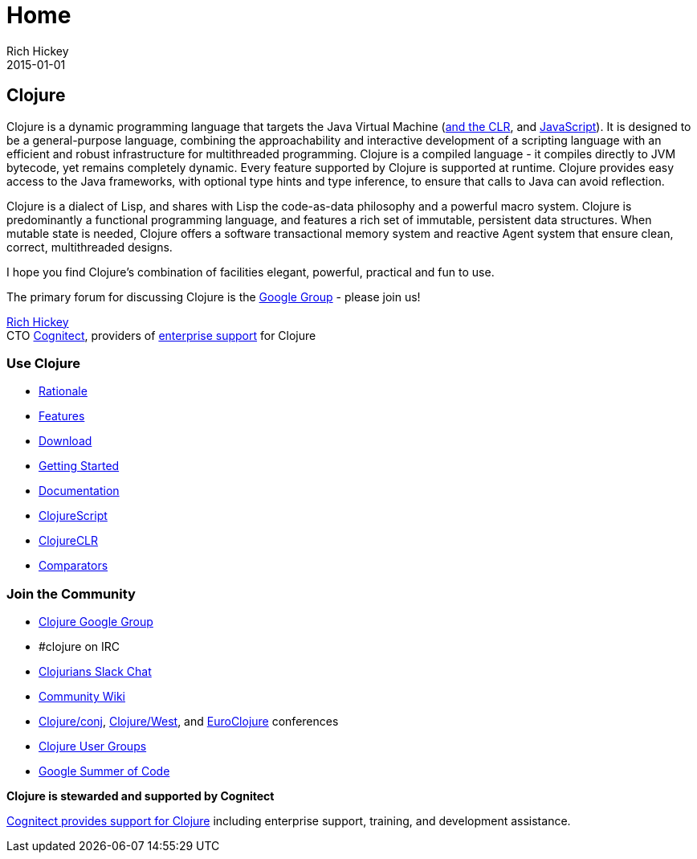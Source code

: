 = Home
Rich Hickey
2015-01-01
:jbake-type: page
:toc: macro

ifdef::env-github,env-browser[:outfilesuffix: .adoc]

== Clojure

Clojure is a dynamic programming language that targets the Java Virtual Machine (http://github.com/clojure/clojure-clr[and the CLR], and http://github.com/clojure/clojurescript[JavaScript]). It is designed to be a general-purpose language, combining the approachability and interactive development of a scripting language with an efficient and robust infrastructure for multithreaded programming. Clojure is a compiled language - it compiles directly to JVM bytecode, yet remains completely dynamic. Every feature supported by Clojure is supported at runtime. Clojure provides easy access to the Java frameworks, with optional type hints and type inference, to ensure that calls to Java can avoid reflection.

Clojure is a dialect of Lisp, and shares with Lisp the code-as-data philosophy and a powerful macro system. Clojure is predominantly a functional programming language, and features a rich set of immutable, persistent data structures. When mutable state is needed, Clojure offers a software transactional memory system and reactive Agent system that ensure clean, correct, multithreaded designs.

I hope you find Clojure's combination of facilities elegant, powerful, practical and fun to use.

The primary forum for discussing Clojure is the http://groups.google.com/group/clojure[Google Group] - please join us!

https://twitter.com/richhickey[Rich Hickey] +
CTO http://cognitect.com/[Cognitect], providers of http://cognitect.com/support-document#platform-support[enterprise support] for Clojure

=== Use Clojure


* <<about/rationale#,Rationale>>
* <<about/features#,Features>>
* <<community/downloads#,Download>>
* <<guides/getting_started#,Getting Started>>
* <<reference/documentation#,Documentation>>
* <<about/clojurescript#,ClojureScript>>
* <<about/clojureclr#,ClojureCLR>>
* <<guides/comparators#,Comparators>>

=== Join the Community


* http://groups.google.com/group/clojure[Clojure Google Group]
* #clojure on IRC
* http://clojurians.net/[Clojurians Slack Chat]
* http://dev.clojure.org/display/doc/Home[Community Wiki]
* http://clojure-conj.org/[Clojure/conj], http://clojurewest.org[Clojure/West], and http://euroclojure.com/[EuroClojure] conferences
* http://dev.clojure.org/display/community/Clojure+User+Groups[Clojure User Groups]
* http://dev.clojure.org/display/community/Google+Summer+of+Code[Google Summer of Code]

*Clojure is stewarded and supported by Cognitect*

http://cognitect.com/support-document#platform-support[Cognitect provides support for Clojure] including enterprise support, training, and development assistance.
